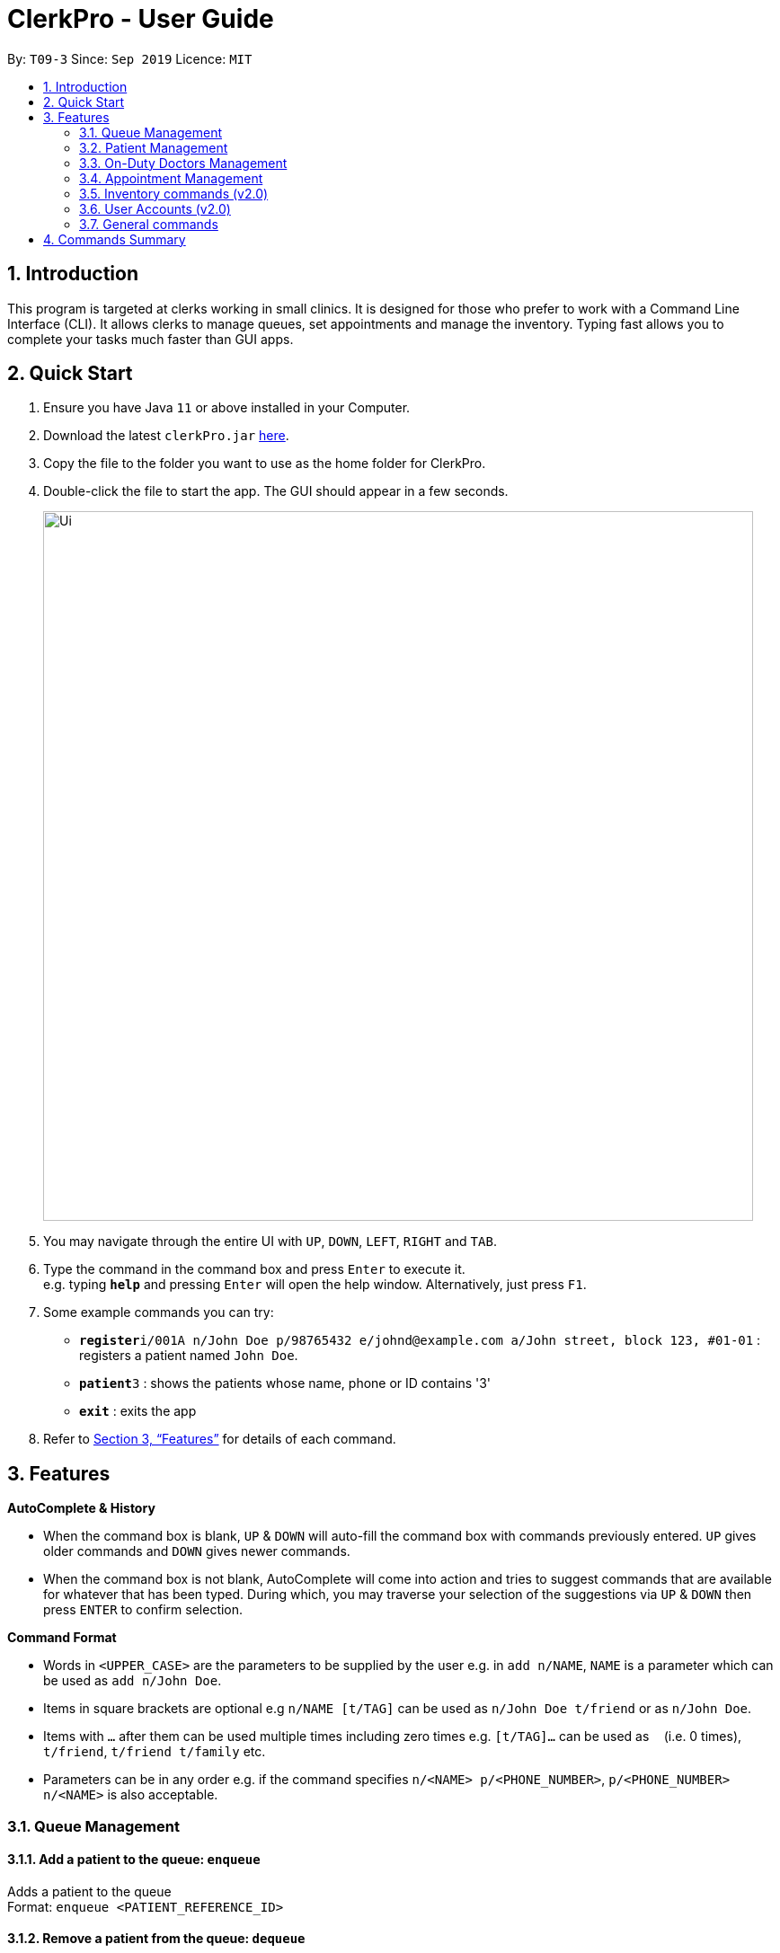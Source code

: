 = ClerkPro - User Guide
:site-section: UserGuide
:toc:
:toc-title:
:toc-placement: preamble
:sectnums:
:imagesDir: images
:stylesDir: stylesheets
:xrefstyle: full
:experimental:
ifdef::env-github[]
:tip-caption: :bulb:
:note-caption: :information_source:
endif::[]
:repoURL: https://github.com/AY1920S1-CS2103T-T09-3/main

By: `T09-3`      Since: `Sep 2019`      Licence: `MIT`

== Introduction

This program is targeted at clerks working in small clinics. It is designed for those who prefer to work with a Command Line Interface (CLI). It allows clerks to manage queues, set appointments and manage the inventory. Typing fast allows you to complete your tasks much faster than GUI apps.

== Quick Start

.  Ensure you have Java `11` or above installed in your Computer.
.  Download the latest `clerkPro.jar` link:{repoURL}/releases[here].
.  Copy the file to the folder you want to use as the home folder for ClerkPro.
.  Double-click the file to start the app. The GUI should appear in a few seconds.
+
image::Ui.png[width="790"]
+
.  You may navigate through the entire UI with kbd:[UP], kbd:[DOWN], kbd:[LEFT], kbd:[RIGHT] and kbd:[TAB].
.  Type the command in the command box and press kbd:[Enter] to execute it. +
e.g. typing *`help`* and pressing kbd:[Enter] will open the help window. Alternatively, just press kbd:[F1].
.  Some example commands you can try:

* **`register`**`i/001A n/John Doe p/98765432 e/johnd@example.com a/John street, block 123, #01-01` : registers a patient named `John Doe`.
* **`patient`**`3` : shows the patients whose name, phone or ID contains '3'
* *`exit`* : exits the app

.  Refer to <<Features>> for details of each command.

[[Features]]

== Features

====
*AutoComplete & History*

* When the command box is blank, kbd:[UP] & kbd:[DOWN] will auto-fill the command box with commands previously entered. kbd:[UP] gives older commands and kbd:[DOWN] gives newer commands.

* When the command box is not blank, AutoComplete will come into action and tries to suggest commands that are available for whatever that has been typed. During which, you may traverse your selection of the suggestions via kbd:[UP] & kbd:[DOWN] then press kbd:[ENTER] to confirm selection.

====
====
*Command Format*

* Words in `<UPPER_CASE>` are the parameters to be supplied by the user e.g. in `add n/NAME`, `NAME` is a parameter which can be used as `add n/John Doe`.
* Items in square brackets are optional e.g `n/NAME [t/TAG]` can be used as `n/John Doe t/friend` or as `n/John Doe`.
* Items with `…`​ after them can be used multiple times including zero times e.g. `[t/TAG]...` can be used as `{nbsp}` (i.e. 0 times), `t/friend`, `t/friend t/family` etc.
* Parameters can be in any order e.g. if the command specifies `n/<NAME> p/<PHONE_NUMBER>`, `p/<PHONE_NUMBER> n/<NAME>` is also acceptable.
====


=== Queue Management

==== Add a patient to the queue: `enqueue` ====

Adds a patient to the queue +
Format: `enqueue <PATIENT_REFERENCE_ID>`

==== Remove a patient from the queue: `dequeue` ====

Removes a patient from the queue based on their queue position +
Format: `dequeue <QUEUE_NUMBER>`

==== Assign next patient to an available doctor : `next` ====

Assigns next patient to an available doctor based on the room number. +
Format: `next <ROOM_NUMBER>`

==== Doctor takes a break: `break`  ====

Avoids directing patients to a given Doctor based on the room number. +
Format: `break <ROOM_NUMBER>`

==== Doctor resumes his/her duty: `resume` ====

Allows patients to be directed to a given Doctor based on the room number. +
Format: `resume <ROOM_NUMBER>`

=== Patient Management

==== Searches patient by arguments: `patient` ====

Finds patients whose reference ids, names or phone numbers containing any of the given keywords. +
If search keywords are empty, all registered patients will be displayed. +
Note: Requires at least 4 characters to search by a reference id or phone numbers. +
Format: `patient [<PATIENT_REFERENCE_ID | PATIENT_NAME | PHONE_NUM>]`

==== Registers a new patient: `register` ====

Registers a new patient +
Format:  `register  i/<PATIENT_REFERENCE_ID> n/<PATIENT_NAME> [p/<PHONE_NUM>]
 [e/<EMAIL>] [a/<ADDRESS>] [r/<REMARK>] [t/Allergies]...`

==== Updates patients’ profiles: `update` ====

If user is in the patients listing screen,
Updates any change for patients’ profiles +
Format: `update <ENTRY_ID> [n/<PATIENT_NAME>] [i/<PATIENT_REFERENCE_ID>] [p/<PHONE_NUM>]
 [e/<EMAIL>] [a/<ADDRESS>] [r/<REMARK>] [t/Allergies]...`


=== On-Duty Doctors Management ===

==== Views doctors: `doctors` ====

Finds doctors whose names contains any of the given keywords. +
If search keywords are empty, all registered doctors will be displayed. +
Format: `doctors [<DOCTOR_NAME>]`

==== Register a new doctor: `newdoctor` ====

Registers a new doctor. +
If the Staff reference identifier is not specified, a unique identifier will be assigned by the system.
Format: `newdoctor n/<STAFF_NAME> [i/<STAFF_REFERENCE_ID>] [p/<PHONE_NUM>] [e/<EMAIL>] [a/<ADDRESS>] [r/<REMARK>]`

==== Update a doctor's profile: `update` ====

If user is in the doctors listing screen, updates any change for doctor’s profiles. +
Format: `updatedoctor <ENTRY_ID> [n/<STAFF_NAME>]
[i/<STAFF_REFERENCE_ID>] [p/<PHONE_NUM>] [e/<EMAIL>] [a/<ADDRESS>] [r/<REMARK>]`

==== Marks the doctor as on-duty: `onduty` ====

Marks the doctor as on-duty and stationed in the given room number. +
Patients can be directed to the specified doctor. +
Format: `onduty <ROOM_NUMBER>`

==== Marks the doctor as off-duty: `offduty` ====

Marks the doctor as off-duty. Patients can not be directed to the specified doctor. +
Format: `offduty <ENTRY_ID>`

=== Appointment Management

==== Adds all appointments: `addappt` ====

Adds a new appointment for a patient +
If optional field for recursive is empty, then only add the event that is given. Otherwise recursive appointments will be added. +
Format: `appointments [i/REFERENCE_ID] [rec/recursively] [num/recursiveTimes] str/<START_DATE> end/<END_DATE>`

==== Displays all appointments: `appointments` ====

Displays a sorted list of upcoming appointments whose appointment is within +
If search keywords are empty, all upcoming appointments will be displayed. +
Format: `appointments [p/<PATIENT_NAME | PATIENT_IC>] [s/<START_DATE>] [e/<END_DATE>]`


==== Cancels an appointment: `cancel` ====

Cancels the specified appointment. +
Format: `cancelappt <ENTRY_ID>`

==== Changes the appointment date: `change` ====

Changes and updates to a new appointment detail in the appointment listing screen +
Format: `changeappt <ENTRY_ID> [i/<PATIENT_IC>] [s/<START_DATE_TIME>] [e/<END_DATE_TIME>]`

==== Shows the empty slots: `slot` ====

List all the available empty slots for patients to make appointments +
Format: `slot s/<START_DATE> e/<END_DATE>`

==== Displays patients who have missed their appointments and have yet to be notified: `missed` ====

Displays all appointments that are missed and not yet settled. +
Format: `missappt`

==== Sets missed appointments as settled/notified: `settle` ====

Settles the missed appointments for respective patients. +
Format: `settle <ENTRY_ID>`

==== Changes the max number of concurrent consultation: `maxconcurrentappt` (v2.0) ====

Changes the maximum number of concurrent patient appointments +
Format: `maxconcurrentappt <TOTAL_NUMBER_OF_CONCURRENT_APPOINTMENTS>`

=== Inventory commands (v2.0) ===

==== Views the inventory: `inventory` ====

Displays the medicine inventory +
Format: `inventory`

==== Views the inventory: `prescription` ====

Displays the prescription. A prescription is a list of medications prescribed by the doctor. +
Format: `prescription <PRESCRIPTION_ID | PRESCRIPTION_NAME>`

=== User Accounts (v2.0) ===

==== Login: `login` ====

Login with your username and password. The user will then be prompted to enter their password. +
Format: `login <USER_NAME>`

==== Logout: `logout` ====

Logout from your account +
Format: `logout`

=== General commands ===

==== Viewing help: `help` ====

Lists all the useful commands +
Format: `help`

==== Exits program: `exit` ====

Exits the program +
Format: `exit`

==== Undo action: `undo` ====

Undo a destructive action +
Format: `undo`

==== Redo action: `redo` ====

Redo a destructive action +
Format: `redo`

== Commands Summary ==

* *Queue Management* +
** enqueue: `enqueue <PATIENT_REFERENCE_ID>`
** dequeue: `dequeue <QUEUE_NUMBER>`
** next: `next <ROOM_NUMBER>`
** break: `break <ROOM_NUMBER>`
** resume: `resume <ROOM_NUMBER>`

* *Patient Management* +
** patient: `patient [<PATIENT_REFERENCE_ID | PATIENT_NAME | PHONE_NUM>]`
** register: `register  i/<PATIENT_REFERENCE_ID> n/<PATIENT_NAME> [p/<PHONE_NUM>]
 [e/<EMAIL>] [a/<ADDRESS>] [r/<REMARK>] [t/Allergies]...`
** unregister: `unregister <ENTRY_ID>`
** update: `update <ENTRY_ID> [n/<PATIENT_NAME>] [i/<PATIENT_REFERENCE_ID>] [p/<PHONE_NUM>]
 [e/<EMAIL>] [a/<ADDRESS>] [r/<REMARK>] [t/Allergies]...`

* *On-Duty Doctors Management* +
** doctors: `doctors [<DOCTOR_NAME>]`
** newdoctor: `newdoctor n/<STAFF_NAME> [i/<STAFF_REFERENCE_ID>] [p/<PHONE_NUM>] [e/<EMAIL>] [a/<ADDRESS>] [r/<REMARK>]`
** updatedoctor: `updatedoctor <ENTRY_ID> [n/<STAFF_NAME>]
[i/<STAFF_REFERENCE_ID>] [p/<PHONE_NUM>] [e/<EMAIL>] [a/<ADDRESS>] [r/<REMARK>]`
** resigndoctor: `resigndoctor <ENTRY_ID>`
** onduty: `onduty <ROOM_NUMBER>`
** offduty: `offduty <ENTRY_ID>`

* *Appointment Management* +
** appointments: `appointments [p/<PATIENT_NAME | PATIENT_IC>] [s/<START_DATE>] [e/<END_DATE>]`
** cancelappt: `cancelappt <ENTRY_ID>`
** changeappt: `changeappt <ENTRY_ID> [i/<PATIENT_IC>] [s/<START_DATE_TIME>] [e/<END_DATE_TIME>]`
** slot: `slot s/<START_DATE> e/<END_DATE>`
** missappt: `missappt`
** settle: `settle <ENTRY_ID>`
** maxconcurrentappt: `maxconcurrentappt <TOTAL_NUMBER_OF_CONCURRENT_APPOINTMENTS>`

* *Inventory commands (v2.0)* +
** inventory: `inventory`
** prescription: `prescription <PRESCRIPTION_ID | PRESCRIPTION_NAME>`

* *User Accounts (v2.0)* +
** login: `login <USER_NAME>`
** logout: `logout`

* *General Commands* +
** help: `help`
** exit: `exit`
** undo: `undo`
** redo: `redo`

